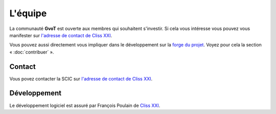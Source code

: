 L'équipe
********

La communauté **GvoT** est ouverte aux membres qui souhaitent s'investir. Si
cela vous intéresse vous pouvez vous manifester sur `l'adresse de contact de
Cliss XXI <mailto:contact@cliss21.com>`_.

Vous pouvez aussi directement vous impliquer dans le développement sur la
`forge du projet <https://forge.cliss21.org/cliss21/gvot>`_. Voyez pour cela la
section « :doc:`contribuer` ».

Contact
=======

Vous povez contacter la SCIC sur `l'adresse de contact de Cliss XXI
<mailto:contact@cliss21.com>`_.

Développement
=============

Le développement logiciel est assuré par François Poulain de `Cliss XXI
<https://cliss21.com>`_.
